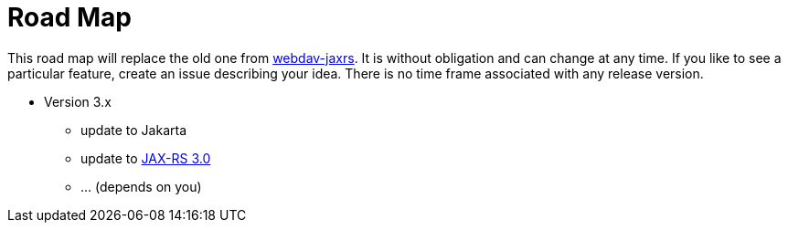 = Road Map

This road map will replace the old one from link:../../webdav-jaxrs/[webdav-jaxrs].
It is without obligation and can change at any time.
If you like to see a particular feature, create an issue describing your idea.
There is no time frame associated with any release version.


* Version 3.x

  ** update to Jakarta
  ** update to https://jakarta.ee/specifications/restful-ws/3.0/[JAX-RS 3.0]
  ** ... (depends on you)
